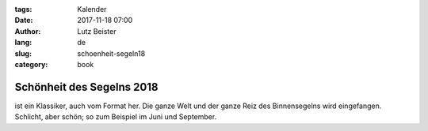 :tags: Kalender
:date: 2017-11-18 07:00
:author: Lutz Beister
:lang: de
:slug: schoenheit-segeln18
:category: book

Schönheit des Segelns 2018
==========================

ist ein Klassiker, auch vom Format her. Die ganze Welt und der ganze Reiz des Binnensegelns wird eingefangen. Schlicht, aber schön; so zum Beispiel im Juni und September.
